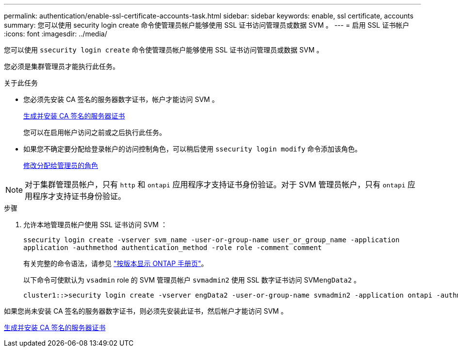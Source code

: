 ---
permalink: authentication/enable-ssl-certificate-accounts-task.html 
sidebar: sidebar 
keywords: enable, ssl certificate, accounts 
summary: 您可以使用 security login create 命令使管理员帐户能够使用 SSL 证书访问管理员或数据 SVM 。 
---
= 启用 SSL 证书帐户
:icons: font
:imagesdir: ../media/


[role="lead"]
您可以使用 `ssecurity login create` 命令使管理员帐户能够使用 SSL 证书访问管理员或数据 SVM 。

您必须是集群管理员才能执行此任务。

.关于此任务
* 您必须先安装 CA 签名的服务器数字证书，帐户才能访问 SVM 。
+
xref:install-server-certificate-cluster-svm-ssl-server-task.adoc[生成并安装 CA 签名的服务器证书]

+
您可以在启用帐户访问之前或之后执行此任务。

* 如果您不确定要分配给登录帐户的访问控制角色，可以稍后使用 `ssecurity login modify` 命令添加该角色。
+
xref:modify-role-assigned-administrator-task.adoc[修改分配给管理员的角色]



[NOTE]
====
对于集群管理员帐户，只有 `http` 和 `ontapi` 应用程序才支持证书身份验证。对于 SVM 管理员帐户，只有 `ontapi` 应用程序才支持证书身份验证。

====
.步骤
. 允许本地管理员帐户使用 SSL 证书访问 SVM ：
+
`ssecurity login create -vserver svm_name -user-or-group-name user_or_group_name -application application -authmethod authentication_method -role role -comment comment`

+
有关完整的命令语法，请参见 link:https://docs.netapp.com/ontap-9/topic/com.netapp.doc.dot-cm-cmpr/GUID-5CB10C70-AC11-41C0-8C16-B4D0DF916E9B.html["按版本显示 ONTAP 手册页"]。

+
以下命令可使默认为 `vsadmin` role 的 SVM 管理员帐户 `svmadmin2` 使用 SSL 数字证书访问 SVM``engData2`` 。

+
[listing]
----
cluster1::>security login create -vserver engData2 -user-or-group-name svmadmin2 -application ontapi -authmethod cert
----


如果您尚未安装 CA 签名的服务器数字证书，则必须先安装此证书，然后帐户才能访问 SVM 。

xref:install-server-certificate-cluster-svm-ssl-server-task.adoc[生成并安装 CA 签名的服务器证书]
